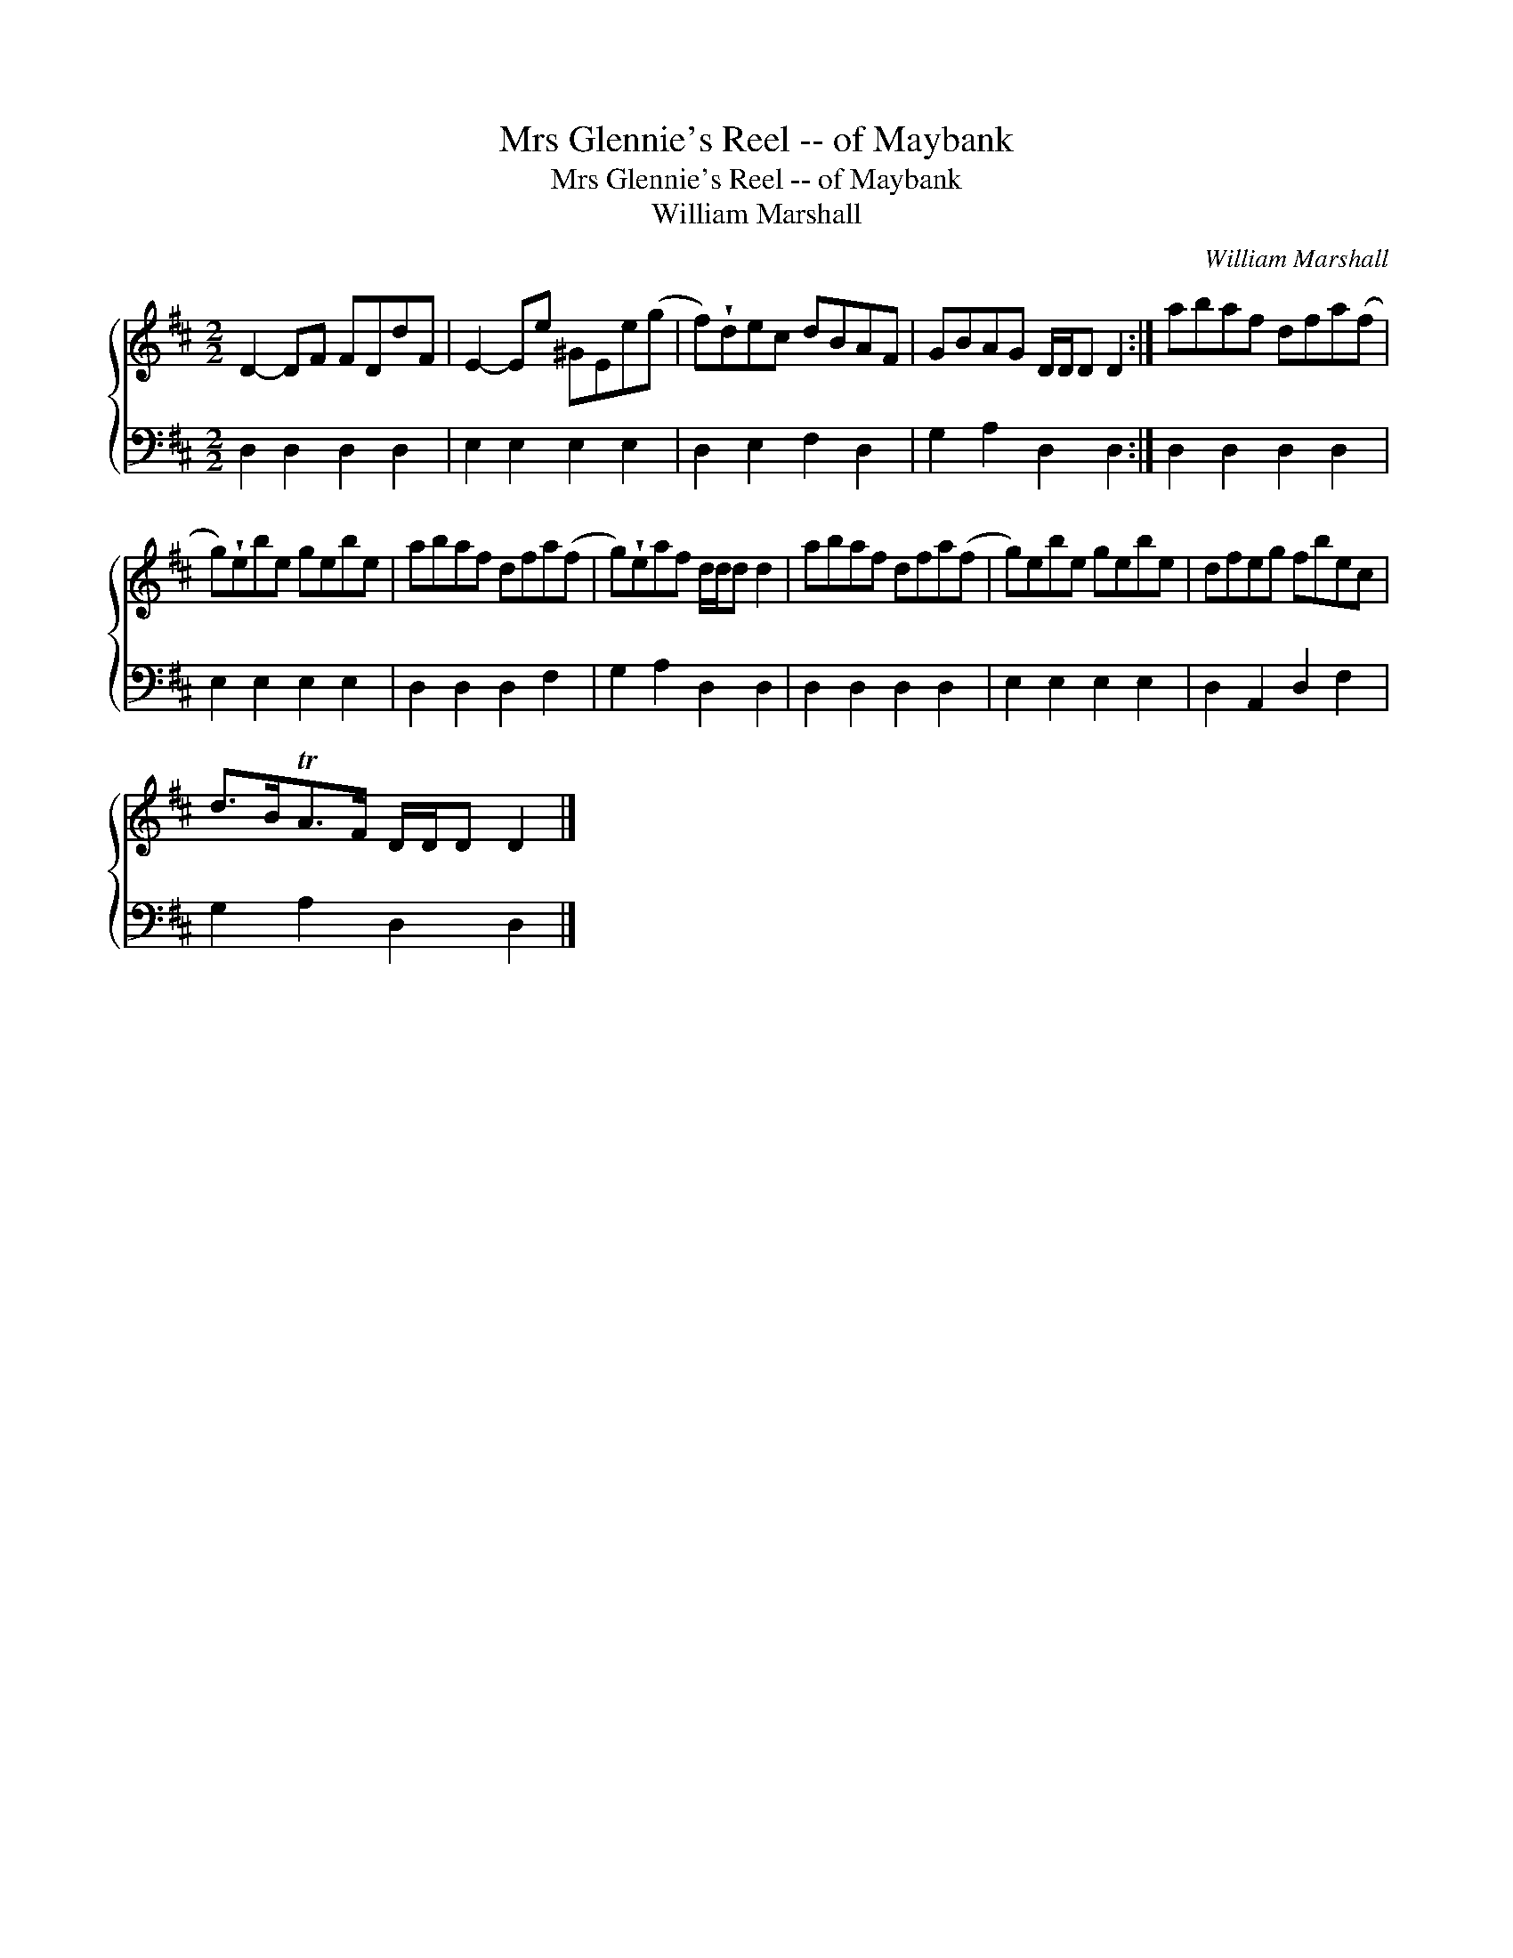 X:1
T:Mrs Glennie's Reel -- of Maybank
T:Mrs Glennie's Reel -- of Maybank
T:William Marshall
C:William Marshall
%%score { 1 2 }
L:1/8
M:2/2
K:D
V:1 treble 
V:2 bass 
V:1
 D2- DF FDdF | E2- Ee ^GEe(g | f)!wedge!dec dBAF | GBAG D/D/D D2 :| abaf dfa(f | %5
 g)!wedge!ebe gebe | abaf dfa(f | g)!wedge!eaf d/d/d d2 | abaf dfa(f | g)ebe gebe | dfeg fbec | %11
 d>BTA>F D/D/D D2 |] %12
V:2
 D,2 D,2 D,2 D,2 | E,2 E,2 E,2 E,2 | D,2 E,2 F,2 D,2 | G,2 A,2 D,2 D,2 :| D,2 D,2 D,2 D,2 | %5
 E,2 E,2 E,2 E,2 | D,2 D,2 D,2 F,2 | G,2 A,2 D,2 D,2 | D,2 D,2 D,2 D,2 | E,2 E,2 E,2 E,2 | %10
 D,2 A,,2 D,2 F,2 | G,2 A,2 D,2 D,2 |] %12

